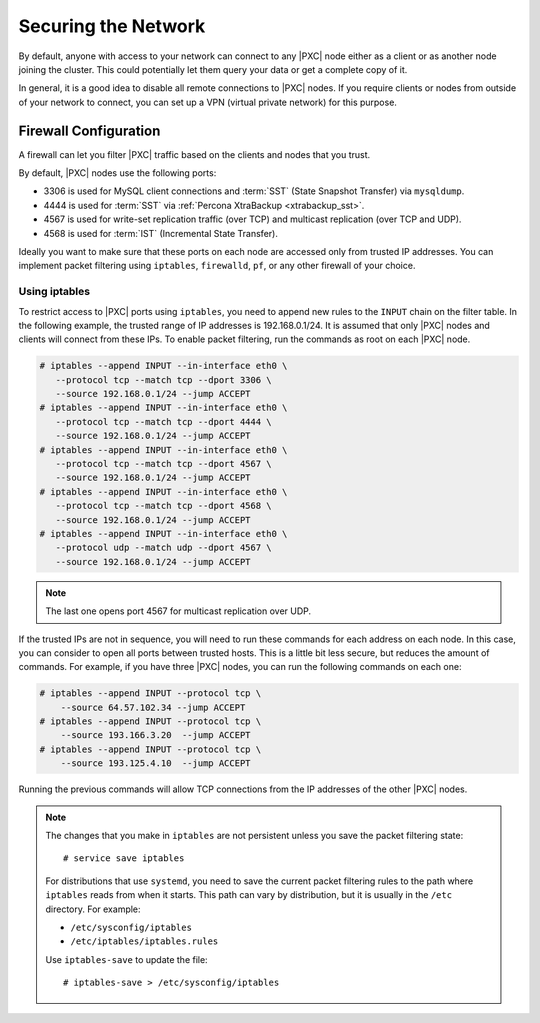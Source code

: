.. _secure-network:

====================
Securing the Network
====================

By default, anyone with access to your network can connect to any |PXC| node
either as a client or as another node joining the cluster.
This could potentially let them query your data or get a complete copy of it.

In general, it is a good idea to disable all remote connections to |PXC| nodes.
If you require clients or nodes from outside of your network to connect,
you can set up a VPN (virtual private network) for this purpose.

Firewall Configuration
======================

A firewall can let you filter |PXC| traffic
based on the clients and nodes that you trust.

By default, |PXC| nodes use the following ports:

* 3306 is used for MySQL client connections
  and :term:`SST` (State Snapshot Transfer) via ``mysqldump``.

* 4444 is used for :term:`SST` via 
  :ref:`Percona XtraBackup <xtrabackup_sst>`.

* 4567 is used for write-set replication traffic (over TCP)
  and multicast replication (over TCP and UDP).

* 4568 is used for :term:`IST` (Incremental State Transfer).

Ideally you want to make sure that these ports on each node
are accessed only from trusted IP addresses.
You can implement packet filtering using ``iptables``, ``firewalld``, ``pf``,
or any other firewall of your choice.

Using iptables
--------------

To restrict access to |PXC| ports using ``iptables``,
you need to append new rules to the ``INPUT`` chain on the filter table.
In the following example, the trusted range of IP addresses is 192.168.0.1/24.
It is assumed that only |PXC| nodes and clients will connect from these IPs.
To enable packet filtering, run the commands as root on each |PXC| node.

.. code-block:: bash

   # iptables --append INPUT --in-interface eth0 \
      --protocol tcp --match tcp --dport 3306 \
      --source 192.168.0.1/24 --jump ACCEPT
   # iptables --append INPUT --in-interface eth0 \
      --protocol tcp --match tcp --dport 4444 \
      --source 192.168.0.1/24 --jump ACCEPT
   # iptables --append INPUT --in-interface eth0 \
      --protocol tcp --match tcp --dport 4567 \
      --source 192.168.0.1/24 --jump ACCEPT
   # iptables --append INPUT --in-interface eth0 \
      --protocol tcp --match tcp --dport 4568 \
      --source 192.168.0.1/24 --jump ACCEPT
   # iptables --append INPUT --in-interface eth0 \
      --protocol udp --match udp --dport 4567 \
      --source 192.168.0.1/24 --jump ACCEPT

.. note:: The last one opens port 4567 for multicast replication over UDP.

If the trusted IPs are not in sequence,
you will need to run these commands for each address on each node.
In this case, you can consider to open all ports between trusted hosts.
This is a little bit less secure, but reduces the amount of commands.
For example, if you have three |PXC| nodes,
you can run the following commands on each one:

.. code-block:: bash

   # iptables --append INPUT --protocol tcp \
       --source 64.57.102.34 --jump ACCEPT
   # iptables --append INPUT --protocol tcp \
       --source 193.166.3.20  --jump ACCEPT
   # iptables --append INPUT --protocol tcp \
       --source 193.125.4.10  --jump ACCEPT

Running the previous commands will allow TCP connections
from the IP addresses of the other |PXC| nodes.

.. note:: The changes that you make in ``iptables`` are not persistent
   unless you save the packet filtering state::

    # service save iptables

   For distributions that use ``systemd``,
   you need to save the current packet filtering rules
   to the path where ``iptables`` reads from when it starts.
   This path can vary by distribution,
   but it is usually in the ``/etc`` directory.
   For example:

   * ``/etc/sysconfig/iptables``
   * ``/etc/iptables/iptables.rules``

   Use ``iptables-save`` to update the file::

    # iptables-save > /etc/sysconfig/iptables

